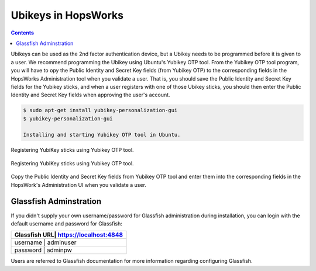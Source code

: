 ===========================
Ubikeys in HopsWorks
===========================

.. contents:: Contents
   :local:
   :depth: 2

Ubikeys can be used as the 2nd factor authentication device, but a Ubikey needs to be programmed before it is given to a user. We recommend programming the Ubikey using Ubuntu's Yubikey OTP tool.
From the Yubikey OTP tool program, you will have to opy the Public Identity and Secret Key fields (from Yubikey OTP) to the corresponding fields in the HopsWorks  Administration tool when you validate a user. That is, you should save the Public Identity and Secret Key fields for the Yubikey sticks, and when a user registers with one of those Ubikey sticks, you should then enter the Public Identity and Secret Key fields when approving the user's account.

.. code-block:: bash

   $ sudo apt-get install yubikey-personalization-gui
   $ yubikey-personalization-gui

   Installing and starting Yubikey OTP tool in Ubuntu.

.. figure:: ../../imgs/yubikey-gui.png
    :alt: Registering YubiKey sticks
    :scale: 75
    :align: center
    :figclass: align-center

    Registering YubiKey sticks using Yubikey OTP tool.

.. figure:: ../../imgs/yubikey-quick.png
    :alt: Registering YubiKey sticks
    :scale: 75
    :align: center
    :figclass: align-center

    Registering YubiKey sticks using Yubikey OTP tool.

.. figure:: ../../imgs/yubikey-public-identity-secret-key.png
    :alt: Copy the Public Identity and Secret Key fields from Yubikey OTP to the corresponding fields when you validate a user in the Admin UI.
    :align: center
    :scale: 75
    :figclass: align-center

    Copy the Public Identity and Secret Key fields from Yubikey OTP tool and enter them into the corresponding fields in the HopsWork's Administration UI when you validate a user.


.. _glassfish:

Glassfish Adminstration
-----------------------

If you didn't supply your own username/password for Glassfish administration during installation, you can login with the default username and password for Glassfish:

+------------+-------------------------+
| Glassfish URL| https://localhost:4848|
+============+=========================+
| username     | adminuser             |
+------------+-------------------------+
| password     | adminpw               |
+------------+-------------------------+

Users are referred to Glassfish documentation for more information regarding configuring Glassfish.
